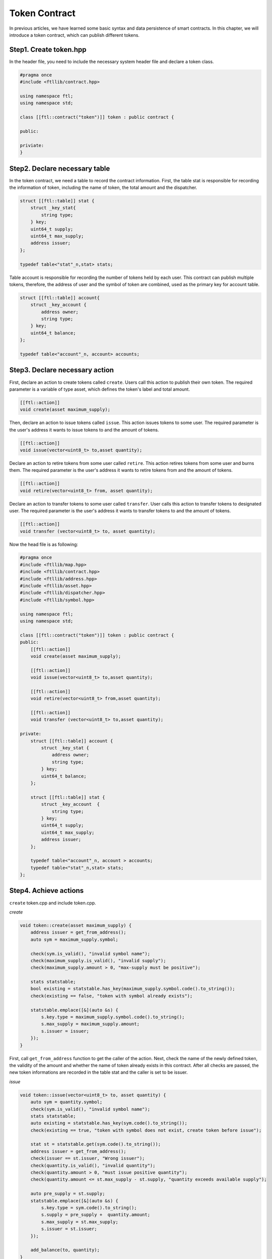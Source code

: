 Token Contract
================

In previous articles, we have learned some basic syntax and data persistence of smart contracts. In this chapter, we will introduce a token contract, which can publish different tokens.

Step1. Create token.hpp
----------------------------

In the header file, you need to include the necessary system header file and declare a token class.

.. code-block:: C

    #pragma once
    #include <ftllib/contract.hpp>

    using namespace ftl;
    using namespace std;

    class [[ftl::contract("token")]] token : public contract {

    public:

    priviate:
    }

Step2. Declare necessary table
------------------------------

In the token contract, we need a table to record the contract information. First, the table stat is responsible for recording the information of token, including the name of token, the total amount and the dispatcher.

.. code-block:: C

    struct [[ftl::table]] stat {
        struct _key_stat{
            string type;
        } key;
        uint64_t supply;
        uint64_t max_supply;
        address issuer;
    };

    typedef table<"stat"_n,stat> stats;

Table account is responsible for recording the number of tokens held by each user. This contract can publish multiple tokens, therefore, the address of user and the symbol of token are combined, used as the primary key for account table.

.. code-block:: C

    struct [[ftl::table]] account{
        struct _key_account {
            address owner;
            string type;
        } key;
        uint64_t balance;
    };

    typedef table<"account"_n, account> accounts;

Step3. Declare necessary action
---------------------------------

First, declare an action to create tokens called ``create``. Users call this action to publish their own token. The required parameter is a variable of type asset, which defines the token's label and total amount.

.. code-block:: c

    [[ftl::action]]
    void create(asset maximum_supply);

Then, declare an action to issue tokens called ``issue``. This action issues tokens to some user. The required parameter is the user's address it wants to issue tokens to and the amount of tokens.

.. code-block:: C

    [[ftl::action]]
    void issue(vector<uint8_t> to,asset quantity);

Declare an action to retire tokens from some user called ``retire``. This action retires tokens from some user and burns them.
The required parameter is the user's address it wants to retire tokens from and the amount of tokens.

.. code-block:: C

    [[ftl::action]]
    void retire(vector<uint8_t> from, asset quantity);

Declare an action to transfer tokens to some user called ``transfer``. User calls this action to transfer tokens to designated user.
The required parameter is the user's address it wants to transfer tokens to and the amount of tokens.

.. code-block:: C

    [[ftl::action]]
    void transfer (vector<uint8_t> to, asset quantity);

Now the head file is as following:

.. code-block:: C

    #pragma once
    #include <ftllib/map.hpp>
    #include <ftllib/contract.hpp>
    #include <ftllib/address.hpp>
    #include <ftllib/asset.hpp>
    #include <ftllib/dispatcher.hpp>
    #include <ftllib/symbol.hpp>

    using namespace ftl;
    using namespace std;

    class [[ftl::contract("token")]] token : public contract {
    public:
        [[ftl::action]]
        void create(asset maximum_supply);

        [[ftl::action]]
        void issue(vector<uint8_t> to,asset quantity);

        [[ftl::action]]
        void retire(vector<uint8_t> from,asset quantity);

        [[ftl::action]]
        void transfer (vector<uint8_t> to,asset quantity);

    private:
        struct [[ftl::table]] account {
            struct _key_stat {
                address owner;
                string type;
            } key;
            uint64_t balance;
        };

        struct [[ftl::table]] stat {
            struct _key_account  {
                string type;
            } key;
            uint64_t supply;
            uint64_t max_supply;
            address issuer;
        };

        typedef table<"account"_n, account > accounts;
        typedef table<"stat"_n,stat> stats;
    };


Step4. Achieve actions
-----------------------
``create`` token.cpp and include token.cpp.

*create*

.. code-block:: CPP

    void token::create(asset maximum_supply) {
        address issuer = get_from_address();
        auto sym = maximum_supply.symbol;

        check(sym.is_valid(), "invalid symbol name");
        check(maximum_supply.is_valid(), "invalid supply");
        check(maximum_supply.amount > 0, "max-supply must be positive");

        stats statstable;
        bool existing = statstable.has_key(maximum_supply.symbol.code().to_string());
        check(existing == false, "token with symbol already exists");

        statstable.emplace([&](auto &s) {
            s.key.type = maximum_supply.symbol.code().to_string();
            s.max_supply = maximum_supply.amount;
            s.issuer = issuer;
        });
    }

First, call ``get_from_address`` function to get the caller of the action. Next, check the name of the newly defined token, the validity of the amount and whether the name of token already exists in this contract. After all checks are passed, the new token informations are recorded in the table stat and the caller is set to be issuer.

*issue*

.. code-block:: CPP

    void token::issue(vector<uint8_t> to, asset quantity) {
        auto sym = quantity.symbol;
        check(sym.is_valid(), "invalid symbol name");
        stats statstable;
        auto existing = statstable.has_key(sym.code().to_string());
        check(existing == true, "token with symbol does not exist, create token before issue");

        stat st = statstable.get(sym.code().to_string());
        address issuer = get_from_address();
        check(issuer == st.issuer, "Wrong issuer");
        check(quantity.is_valid(), "invalid quantity");
        check(quantity.amount > 0, "must issue positive quantity");
        check(quantity.amount <= st.max_supply - st.supply, "quantity exceeds available supply");

        auto pre_supply = st.supply;
        statstable.emplace([&](auto &s) {
            s.key.type = sym.code().to_string();
            s.supply = pre_supply +  quantity.amount;
            s.max_supply = st.max_supply;
            s.issuer = st.issuer;
        });

        add_balance(to, quantity);
    }


``issue`` checks whether the name of the input asset is valid and in the table stat. Next, check whether the user calling the issue method has permission to issue the specified token. Check whether the input asset is valid and its amount is greater than zero. Check whether the name of the input asset is the same as the asset name found in stat. Check whether there is sufficient balance to issue token. After verification, the amount of money already issued in stat is increased, and the token is issued to the specified user using the `add_balance` function.

*retire*

.. code-block:: CPP

    void token::retire(vector<uint8_t> from, asset quantity) {
        auto sym = quantity.symbol;
        check(sym.is_valid(), "invalid symbol name");
        stats statstable;
        auto existing = statstable.has_key(sym.code().to_string());
        check(existing == true, "token with symbol does not exist, create token before issue");

        stat st = statstable.get(sym.code().to_string());
        address issuer = get_from_address();
        check(issuer == st.issuer, "Wrong issuer");
        check(quantity.is_valid(), "invalid quantity");
        check(quantity.amount > 0, "must retire positive quantity");
        check(quantity.amount <= st.max_supply, "quantity exceeds available supply");
        sub_balance(from, quantity);
    }

``retire`` checks the validity of the name of the input asset and whether the asset exists in the table stat. Check whether the contract caller has permission to call retire action. Check whether the input asset is valid and its amount is greater than zero. Check whether the name of the input asset is the same as the asset name found in stat. Check whether the amount of the input asset exceeds the maximum value when token is defined. After the inspection is passed, the token of the specified amount will be withdrawn from the designated account and burned.

*transfer*

.. code-block:: CPP

    void token::transfer(vector<uint8_t> to, asset quantity){
        address from = get_from_address();
        check(from != to, "cannot transfer to self");

        auto sym = quantity.symbol;
        stats statstable;
        const auto &st = statstable.get(sym.code().to_string());
        check(quantity.is_valid(), "invalid quantity");
        check(quantity.amount > 0, "must transfer positive quantity");

        sub_balance(from, quantity);
        add_balance(to, quantity);
    }

``transfer`` checks that the outgoing account is not same with the inward account. Check the validity of the input asset, whether the amount is greater than 0, and whether the name is the name found from the table of stat. Check through, transfer account reduces the corresponding amount, transfer account increases the corresponding amount.

In order to achieve the transfer of tokens, it is necessary to realize the increase and decrease functions of account balance, ``add_balance`` and ``sub_balance``.

*add_balance*

.. code-block:: CPP

    void token::add_balance(vector<uint8_t> owner, asset value) {
        check(value.amount > 0, "add negative assert");

        accounts account;
        bool has = account.has_key(owner, value.symbol.code().to_string());
        if (!has) {
            account.emplace([&](auto &s) {
                s.key.owner = owner;
                s.key.type = value.symbol.code().to_string();
                s.balance = value.amount;
            });
        } else {
            auto pre_balance = account.get(owner,value.symbol.code().to_string()).balance;
            account.emplace([&](auto &s) {
                s.key.owner = owner;
                s.key.type = value.symbol.code().to_string();
                s.balance = pre_balance + value.amount;
            });
        }
    }

The ``add_balance`` function checks that the amount added cannot be negative. If the added account exists then increases its balance else set the balance to be increased amount.

*sub_balance*


.. code-block:: CPP

    void token::sub_balance(vector <uint8_t> owner, asset value) {
        check(value.amount > 0, "sub negative assert");
        accounts account;
        bool has = account.has_key(owner, value.symbol.code().to_string());
        check(has == true, "This is an empty account!");
        auto pre_balance = account.get(owner,value.symbol.code().to_string()).balance;
        check(pre_balance >= value.amount,"account don not has enough tokens");

        account.emplace([&](auto &s) {
            s.key.owner = owner;
            s.key.type = value.symbol.code().to_string();
            s.balance = pre_balance - value.amount;
        });
    }

The ``sub_balance`` function checks that the reduced balance must be positive, the reduced account exists and needs sufficient balance. After the check is passed, the corresponding account balance is reduced.

See complete code in https://github.com/fractal-platform/fractal-contract/tree/v0.1.x.

Step5. Compile and deploy smart contract
----------------------------------------

You can compile your code to web assembly (.wasm) as follows:

.. code-block:: bash 

    cd ~/fractal-test
    . setenv.sh
    fractal-cpp -I. -o token.wasm token.cpp

You can deploy your smart contract by wallet:

1. Login Fractal Wallet
2. Connect to Fractal Testnet
3. Deploy smart contract(token.wasm & token.abi)

Step6. Invoke smart contract
----------------------------------------

Create your own token ``DOG``:

.. image:: token1.png
    :width: 200px

.. hint:: Don't forget to set the sufficient gas count.

Then you can query token stats:

.. image:: token2.png
    :width: 200px

Issue token:

.. image:: token3.png
    :width: 200px

Then query token:

.. image:: token4.png
    :width: 200px

Transfer token:

.. image:: token5.png
    :width: 200px

Then query token:

.. image:: token6.png
    :width: 200px

